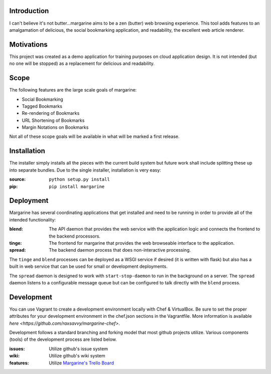 Introduction
============

I can't believe it's not butter…margarine aims to be a zen (butter) web
browsing experience.  This tool adds features to an amalgamation of delicious,
the social bookmarking application, and readability, the excellent web article
renderer.

Motivations
===========

This project was created as a demo application for training purposes on cloud
application design.  It is not intended (but no one will be stopped) as a
replacement for delicious and readability.

Scope
=====

The following features are the large scale goals of margarine:

* Social Bookmarking
* Tagged Bookmarks
* Re-rendering of Bookmarks
* URL Shortening of Bookmarks
* Margin Notations on Bookmarks

Not all of these scope goals will be available in what will be marked a first
release.

Installation
============

The installer simply installs all the pieces with the current build system but
future work shall include splitting these up into separate bundles.  Due to the
single installer, installation is very easy:

:source: ``python setup.py install``
:pip:    ``pip install margarine``

Deployment
==========

Margarine has several coordinating applications that get installed and need to
be running in order to provide all of the intended functionality:

:blend:  The API daemon that provides the web service with the application 
         logic and connects the frontend to the backend processors.
:tinge:  The frontend for margarine that provides the web browseable interface 
         to the application.
:spread: The backend daemon process that does non-interactive processing.

The ``tinge`` and ``blend`` processes can be deployed as a WSGI service if 
desired (it is written with flask) but also has a built in web service that 
can be used for small or development deployments.

The ``spread`` daemon is designed to work with ``start-stop-daemon`` to run in
the background on a server.  The ``spread`` daemon listens to a configurable 
message queue but can be configured to talk directly with the ``blend`` 
process.

Development
===========

You can use Vagrant to create a development environment locally with Chef & VirtualBox.
Be sure to set the proper attributes for your development environment in the chef.json 
sections in the Vagrantfile. More information is available `here <https://github.com/raxsavvy/margarine-chef>`.

Development follows a standard branching and forking model that most github
projects utilize.  Various components (tools) of the development process are
listed below.

:issues: Utilize github's issue system
:wiki:   Utilize github's wiki system
:features: Utilize `Margarine's Trello Board <https://trello.com/b/kYylJGe9/margarine>`_

